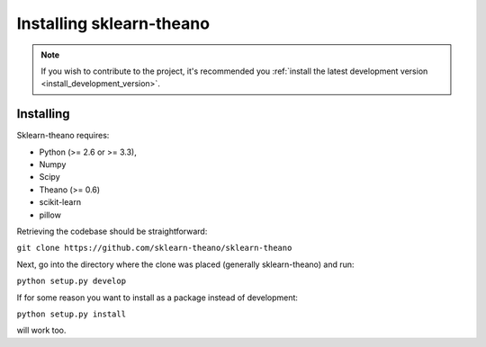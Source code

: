 .. _installation-instructions:

=======================
Installing sklearn-theano
=======================
.. note::

    If you wish to contribute to the project, it's recommended you
    :ref:`install the latest development version <install_development_version>`.


.. _install_development_version:

Installing
==========

Sklearn-theano requires:

- Python (>= 2.6 or >= 3.3),
- Numpy
- Scipy
- Theano (>= 0.6)
- scikit-learn
- pillow

Retrieving the codebase should be straightforward:

``git clone https://github.com/sklearn-theano/sklearn-theano``

Next, go into the directory where the clone was placed
(generally sklearn-theano) and run:

``python setup.py develop``

If for some reason you want to install as a package instead of development:

``python setup.py install``

will work too.
